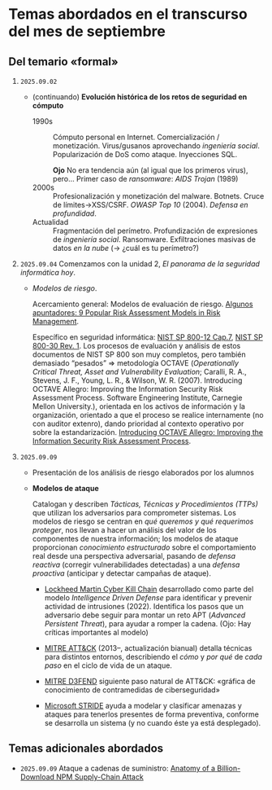 * Temas abordados en el transcurso del mes de *septiembre*

** Del temario «formal»

1. =2025.09.02=
   - (continuando) *Evolución histórica de los retos de seguridad en
     cómputo*
     - 1990s :: Cómputo personal en Internet. Comercialización /
       monetización. Virus/gusanos aprovechando /ingeniería
       social/. Popularización de DoS como ataque. Inyecciones SQL.

       *Ojo* No era tendencia aún (al igual que los primeros virus),
       pero... Primer caso de /ransomware/: /AIDS Trojan/ (1989)
     - 2000s :: Profesionalización y monetización del
       malware. Botnets. Cruce de límites→XSS/CSRF. /OWASP Top 10/
       (2004). /Defensa en profundidad/.
     - Actualidad ::
       Fragmentación del perímetro. Profundización de expresiones de
       /ingeniería social/. Ransomware. Exfiltraciones masivas de datos /en
       la nube/ (→ ¿cuál es tu perímetro?)

2. =2025.09.04= Comenzamos con la unidad 2, /El panorama de la seguridad
   informática hoy/.

   - /Modelos de riesgo/.

     Acercamiento general: Modelos de evaluación de riesgo. [[https://pmstudycircle.com/risk-assessment-models/][Algunos
     apuntadores: 9 Popular Risk Assessment Models in Risk Management]].

     Específico en seguridad informática: [[https://csrc.nist.rip/publications/nistpubs/800-12/800-12-html/chapter7-printable.html][NIST SP 800-12 Cap.7]], [[https://csrc.nist.gov/pubs/sp/800/30/r1/final][NIST SP
     800-30 Rev. 1]]. Los procesos de evaluación y análisis de estos
     documentos de NIST SP 800 son muy completos, pero también demasiado
     “pesados” ⇒ metodología OCTAVE (/Operationally Critical Threat, Asset
     and Vulnerability Evaluation/; Caralli, R. A., Stevens, J. F., Young,
     L. R., & Wilson, W. R. (2007). Introducing OCTAVE Allegro: Improving
     the Information Security Risk Assessment Process. Software
     Engineering Institute, Carnegie Mellon University.), orientada en los
     activos de información y la organización, orientado a que el proceso
     se realice internamente (no con auditor extenro), dando prioridad al
     contexto operativo por sobre la estandarización. [[https://www.sei.cmu.edu/library/introducing-octave-allegro-improving-the-information-security-risk-assessment-process/][Introducing OCTAVE
     Allegro: Improving the Information Security Risk Assessment Process]].

3. =2025.09.09=
   - Presentación de los análisis de riesgo elaborados por los alumnos
   - *Modelos de ataque*

     Catalogan y describen /Tácticas, Técnicas y Procedimientos (TTPs)/ que
     utilizan los adversarios para comprometer sistemas. Los modelos de
     riesgo se centran en /qué queremos y qué requerimos proteger/, nos
     llevan a hacer un análisis del valor de los componentes de nuestra
     información; los modelos de ataque proporcionan /conocimiento
     estructurado/ sobre el comportamiento real desde una perspectiva
     adversarial, pasando de /defensa reactiva/ (corregir vulnerabilidades
     detectadas) a una /defensa proactiva/ (anticipar y detectar campañas de
     ataque).

     - [[https://www.lockheedmartin.com/en-us/capabilities/cyber/cyber-kill-chain.html][Lockheed Martin Cyber Kill Chain]] desarrollado como parte del modelo
       /Intelligence Driven Defense/ para identificar y prevenir actividad
       de intrusiones (2022). Identifica los pasos que un adversario debe
       seguir para montar un reto APT (/Advanced Persistent Threat/), para
       ayudar a romper la cadena. (Ojo: Hay críticas importantes al modelo)

     - [[https://attack.mitre.org/][MITRE ATT&CK]] (2013–, actualización bianual) detalla técnicas para
       distintos entornos, describiendo el /cómo/ y /por qué/ de /cada
       paso/ en el ciclo de vida de un ataque.

     - [[https://d3fend.mitre.org/][MITRE D3FEND]] siguiente paso natural de ATT&CK: «gráfica de
       conocimiento de contramedidas de ciberseguridad»

     - [[https://learn.microsoft.com/en-us/azure/security/develop/threat-modeling-tool-threats#stride][Microsoft STRIDE]] ayuda a modelar y clasificar amenazas y ataques
       para tenerlos presentes de forma preventiva, conforme se desarrolla
       un sistema (y no cuando éste ya está desplegado).

** Temas adicionales abordados
- =2025.09.09= Ataque a cadenas de suministro: [[https://jdstaerk.substack.com/p/we-just-found-malicious-code-in-the][Anatomy of a
  Billion-Download NPM Supply-Chain Attack]]
